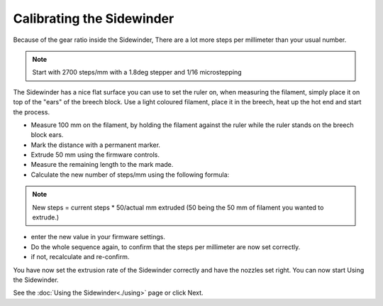 Calibrating the Sidewinder
===========================

Because of the gear ratio inside the Sidewinder, There are a lot more steps per millimeter than your usual number. 

.. note:: Start with 2700 steps/mm with a 1.8deg stepper and 1/16 microstepping

The Sidewinder has a nice flat surface you can use to set the ruler on, when measuring the filament, simply place it on top of the "ears" of the breech block.
Use a light coloured filament, place it in the breech, heat up the hot end and start the process.

* Measure 100 mm on the filament, by holding the filament against the ruler while the ruler stands on the breech block ears. 
* Mark the distance with a permanent marker.
* Extrude 50 mm using the firmware controls.
* Measure the remaining length to the mark made. 
* Calculate the new number of steps/mm using the following formula:

.. note:: New steps = current steps * 50/actual mm extruded (50 being the 50 mm of filament you wanted to extrude.)

* enter the new value in your firmware settings.
* Do the whole sequence again, to confirm that the steps per millimeter are now set correctly.
* if not, recalculate and re-confirm. 

You have now set the extrusion rate of the Sidewinder correctly and have the nozzles set right.
You can now start Using the Sidewinder.

See the :doc:`Using the Sidewinder<./using>` page or click Next.
